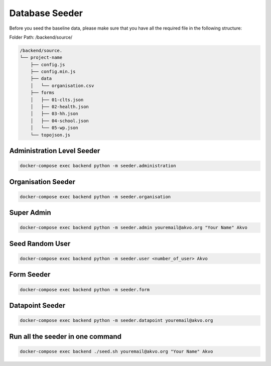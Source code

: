 ###############
Database Seeder
###############

Before you seed the baseline data, please make sure that you have all the required file in the following structure:

Folder Path: /backend/source/

.. code:: bash

    /backend/source.
    └── project-name
        ├── config.js
        ├── config.min.js
        ├── data
        │   └── organisation.csv
        ├── forms
        │   ├── 01-clts.json
        │   ├── 02-health.json
        │   ├── 03-hh.json
        │   ├── 04-school.json
        │   └── 05-wp.json
        └── topojson.js

Administration Level Seeder
***************************

.. code:: bash

    docker-compose exec backend python -m seeder.administration

Organisation Seeder
*******************

.. code:: bash

    docker-compose exec backend python -m seeder.organisation

Super Admin
***********

.. code:: bash

    docker-compose exec backend python -m seeder.admin youremail@akvo.org "Your Name" Akvo

Seed Random User
****************

.. code:: bash

    docker-compose exec backend python -m seeder.user <number_of_user> Akvo

Form Seeder
***********

.. code:: bash

    docker-compose exec backend python -m seeder.form

Datapoint Seeder
****************

.. code:: bash

    docker-compose exec backend python -m seeder.datapoint youremail@akvo.org

Run all the seeder in one command
*********************************

.. code:: bash

    docker-compose exec backend ./seed.sh youremail@akvo.org "Your Name" Akvo
